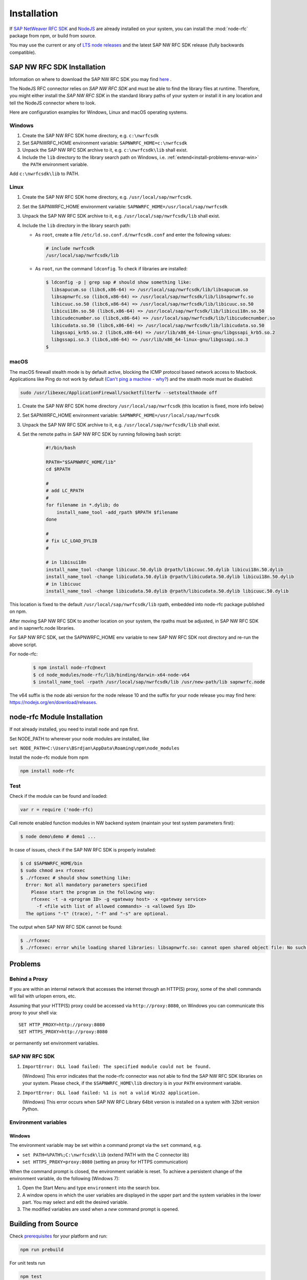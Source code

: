 .. _installation:

============
Installation
============

If `SAP NetWeaver RFC SDK <https://support.sap.com/en/product/connectors/nwrfcsdk.html>`_ and `NodeJS <http://nodejs.org/>`_
are already installed on your system, you can install the :mod:`node-rfc` package from npm, or build from source.

You may use the current or any of `LTS node releases  <https://github.com/nodejs/Release>`_ and the latest SAP NW RFC SDK
release (fully backwards compatible).

.. _install-c-connector:

SAP NW RFC SDK Installation
===========================

Information on where to download the SAP NW RFC SDK you may find `here <https://support.sap.com/en/product/connectors/nwrfcsdk.html>`_ .

The NodeJS RFC connector relies on *SAP NW RFC SDK* and must be able to find the library
files at runtime. Therefore, you might either install the *SAP NW RFC SDK*
in the standard library paths of your system or install it in any location and tell the
NodeJS connector where to look.

Here are configuration examples for Windows, Linux and macOS operating systems.

Windows
-------

1. Create the SAP NW RFC SDK home directory, e.g. ``c:\nwrfcsdk``
2. Set SAPNWRFC_HOME environment variable: ``SAPNWRFC_HOME=c:\nwrfcsdk``
3. Unpack the SAP NW RFC SDK archive to it, e.g. ``c:\nwrfcsdk\lib`` shall exist.
4. Include the ``lib`` directory to the library search path on Windows, i.e.
   :ref:`extend<install-problems-envvar-win>` the ``PATH`` environment variable.

Add ``c:\nwrfcsdk\lib`` to PATH.

Linux
-----

1. Create the SAP NW RFC SDK home directory, e.g. ``/usr/local/sap/nwrfcsdk``.
2. Set the SAPNWRFC_HOME environment variable: ``SAPNWRFC_HOME=/usr/local/sap/nwrfcsdk``
3. Unpack the SAP NW RFC SDK archive to it, e.g. ``/usr/local/sap/nwrfcsdk/lib`` shall exist.
4. Include the ``lib`` directory in the library search path:

   * As ``root``, create a file ``/etc/ld.so.conf.d/nwrfcsdk.conf`` and
     enter the following values:

     .. code-block:: sh

        # include nwrfcsdk
        /usr/local/sap/nwrfcsdk/lib

   * As ``root``, run the command ``ldconfig``. To check if libraries are installed:

     .. code-block:: sh

        $ ldconfig -p | grep sap # should show something like:
          libsapucum.so (libc6,x86-64) => /usr/local/sap/nwrfcsdk/lib/libsapucum.so
          libsapnwrfc.so (libc6,x86-64) => /usr/local/sap/nwrfcsdk/lib/libsapnwrfc.so
          libicuuc.so.50 (libc6,x86-64) => /usr/local/sap/nwrfcsdk/lib/libicuuc.so.50
          libicui18n.so.50 (libc6,x86-64) => /usr/local/sap/nwrfcsdk/lib/libicui18n.so.50
          libicudecnumber.so (libc6,x86-64) => /usr/local/sap/nwrfcsdk/lib/libicudecnumber.so
          libicudata.so.50 (libc6,x86-64) => /usr/local/sap/nwrfcsdk/lib/libicudata.so.50
          libgssapi_krb5.so.2 (libc6,x86-64) => /usr/lib/x86_64-linux-gnu/libgssapi_krb5.so.2
          libgssapi.so.3 (libc6,x86-64) => /usr/lib/x86_64-linux-gnu/libgssapi.so.3
        $

macOS
-----

The macOS firewall stealth mode is by default active, blocking the ICMP protocol based network access to Macbook. Applications like
Ping do not work by default (`Can't ping a machine - why? <https://discussions.apple.com/thread/2554739>`_) and the stealth mode
must be disabled:

.. code-block:: sh

    sudo /usr/libexec/ApplicationFirewall/socketfilterfw --setstealthmode off

1. Create the SAP NW RFC SDK home directory ``/usr/local/sap/nwrfcsdk`` (this location is fixed, more info below)
2. Set SAPNWRFC_HOME environment variable: ``SAPNWRFC_HOME=/usr/local/sap/nwrfcsdk``
3. Unpack the SAP NW RFC SDK archive to it, e.g. ``/usr/local/sap/nwrfcsdk/lib`` shall exist.
4. Set the remote paths in SAP NW RFC SDK by running following bash script:

     .. code-block:: sh

        #!/bin/bash

        RPATH="$SAPNWRFC_HOME/lib"
        cd $RPATH

        #
        # add LC_RPATH
        #
        for filename in *.dylib; do
            install_name_tool -add_rpath $RPATH $filename
        done

        #
        # fix LC_LOAD_DYLIB
        #

        # in libisui18n
        install_name_tool -change libicuuc.50.dylib @rpath/libicuuc.50.dylib libicui18n.50.dylib
        install_name_tool -change libicudata.50.dylib @rpath/libicudata.50.dylib libicui18n.50.dylib
        # in libicuuc
        install_name_tool -change libicudata.50.dylib @rpath/libicudata.50.dylib libicuuc.50.dylib

This location is fixed to the default ``/usr/local/sap/nwrfcsdk/lib`` rpath, embedded into node-rfc package published on npm.

After moving SAP NW RFC SDK to another location on your system, the rpaths must be adjusted,
in SAP NW RFC SDK and in sapnwrfc.node libraries.

For SAP NW RFC SDK, set the SAPNWRFC_HOME env variable to new SAP NW RFC SDK root directory and re-run the above script.

For node-rfc:

     .. code-block:: sh

        $ npm install node-rfc@next
        $ cd node_modules/node-rfc/lib/binding/darwin-x64-node-v64
        $ install_name_tool -rpath /usr/local/sap/nwrfcsdk/lib /usr/new-path/lib sapnwrfc.node

The v64 suffix is the node abi version for the node release 10 and the suffix for your node release you may find here: https://nodejs.org/en/download/releases.

.. _install-node-connector:

node-rfc Module Installation
============================

If not already installed, you need to install ``node`` and ``npm`` first.

Set NODE_PATH to wherever your node modules are installed, like

``set NODE_PATH=C:\Users\BSrdjan\AppData\Roaming\npm\node_modules``

Install the node-rfc module from npm

.. code-block:: sh

    npm install node-rfc


Test
----

Check if the module can be found and loaded:

.. code-block:: js

  var r = require ('node-rfc)

Call remote enabled function modules in NW backend system (maintain your test system parameters first):

.. code-block:: sh

  $ node demo\demo # demo1 ...

In case of issues, check if the SAP NW RFC SDK is properly installed:

.. code-block:: sh

  $ cd $SAPNWRFC_HOME/bin
  $ sudo chmod a+x rfcexec
  $ ./rfcexec # should show something like:
    Error: Not all mandatory parameters specified
      Please start the program in the following way:
      rfcexec -t -a <program ID> -g <gateway host> -x <gateway service>
        -f <file with list of allowed commands> -s <allowed Sys ID>
    The options "-t" (trace), "-f" and "-s" are optional.

The output when SAP NW RFC SDK cannot be found:

.. code-block:: sh

  $ ./rfcexec
  $ ./rfcexec: error while loading shared libraries: libsapnwrfc.so: cannot open shared object file: No such file or directory


Problems
========

Behind a Proxy
--------------

If you are within an internal network that accesses the internet through
an HTTP(S) proxy, some of the shell commands will fail with urlopen errors, etc.

Assuming that your HTTP(S) proxy could be accessed via ``http://proxy:8080``, on Windows
you can communicate this proxy to your shell via::

    SET HTTP_PROXY=http://proxy:8080
    SET HTTPS_PROXY=http://proxy:8080

or permanently set environment variables.


SAP NW RFC SDK
--------------

1.  ``ImportError: DLL load failed: The specified module could not be found.``

    (Windows)
    This error indicates that the node-rfc connector was not able to find the
    SAP NW RFC SDK libraries on your system. Please check, if the ``$SAPNWRFC_HOME\lib`` directory
    is in your ``PATH`` environment variable.

2. ``ImportError: DLL load failed: %1 is not a valid Win32 application.``

   (Windows)
   This error occurs when SAP NW RFC Library 64bit version is installed on a system with 32bit version Python.

Environment variables
---------------------

.. _install-problems-envvar-win:

Windows
'''''''
The environment variable may be set within a command prompt via the ``set``
command, e.g.

* ``set PATH=%PATH%;C:\nwrfcsdk\lib`` (extend PATH with the C connector lib)
* ``set HTTPS_PROXY=proxy:8080`` (setting an proxy for HTTPS communication)

When the command prompt is closed, the environment variable is reset. To achieve
a persistent change of the environment variable, do the following (Windows 7):

1. Open the Start Menu and type ``environment`` into the search box.
2. A window opens in which the user variables are displayed in the upper part
   and the system variables in the lower part. You may select and edit
   the desired variable.
3. The modified variables are used when a *new* command prompt is opened.


.. _build:

Building from Source
====================

Check `prerequisites <https://github.com/SAP/node-rfc/tree/napi#prerequisites>`_ for your platform and run:

.. code-block:: sh

  npm run prebuild

For unit tests run

.. code-block:: sh

  npm test

For more test examples, see files in demo folder.

.. _makethedoc:

Building the Documentation
--------------------------

Change into the ``doc`` directory and type:

  .. code-block:: sh

     make clean
     make html

The result is found in ``_build/html`` and for other options call ``make``.

.. hint::

    If you get an error *'sphinx-build' is not recognized as an internal or external command, operable program or batch file*
    on calling ``make html``, install ``sphinx``.

The docu is hosted on GitHub Pages, a propietary solution where a git branch ``gh-pages`` is created
as an orphan and the output of the documentation build process (``_build/html``) is stored in that branch.

GitHub then serves these files under a special ``/pages/`` url.

To update GitHub Pages, copy everyhing under ``_build/html`` and overwrite the existing files in the ``gh-pages`` branch root:

.. code-block:: sh

  rm -Rf ~/tmp/html

  cp doc/_build/html ~/tmp/.

  git checkout gh-pages

  rm -Rf *.html *.js *.inv _* doc .buildinfo

  cp -R ~/tmp/html/. .

  touch .nojekyll

